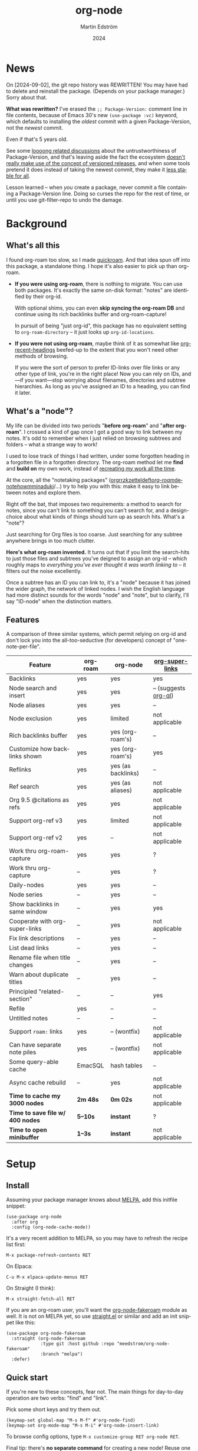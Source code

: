 #+TITLE: org-node
#+AUTHOR: Martin Edström
#+EMAIL: meedstrom91@gmail.com
#+DATE: 2024
#+LANGUAGE: en
#+STARTUP: content
#+TEXINFO_DIR_CATEGORY: Emacs
#+TEXINFO_DIR_TITLE: Org-Node: (org-node).
#+TEXINFO_DIR_DESC: Link org-id entries into a network.
#+EXPORT_FILE_NAME: doc/org-node.info
#+HTML: <a href="https://melpa.org/#/org-node"><img alt="MELPA" src="https://melpa.org/packages/org-node-badge.svg"/></a>
* News
On [2024-09-02], the git repo history was REWRITTEN!  You may have had to delete and reinstall the package.  (Depends on your package manager.)  Sorry about that.

*What was rewritten?*  I've erased the =;; Package-Version:= comment line in file contents, because of Emacs 30's new =(use-package :vc)= keyword, which defaults to installing the /oldest/ commit with a given Package-Version, not the /newest/ commit.

Even if that's 5 years old.

See some [[https://github.com/melpa/melpa/issues/2955#issuecomment-1519154736][loooong related discussions]] about the untrustworthiness of Package-Version, and that's leaving aside the fact the ecosystem [[https://github.com/melpa/melpa/issues/6656][doesn't really make use of the concept of versioned releases]], and when some tools pretend it does instead of taking the newest commit, they make it [[https://old.reddit.com/r/emacs/comments/1f8ok7c/do_you_set_packageinstallupgradebuiltin_to_t/llimwe0/][less stable for all]].

Lesson learned -- when /you/ create a package, never commit a file containing a Package-Version line.  Doing so curses the repo for the rest of time, or until you use git-filter-repo to undo the damage.

* Background
** What's all this

I found org-roam too slow, so I made [[https://github.com/meedstrom/quickroam][quickroam]].  And that idea spun off into this package, a standalone thing.  I hope it's also easier to pick up than org-roam.

- *If you were using org-roam*, there is nothing to migrate.  You can use both packages.  It's exactly the same on-disk format: "notes" are identified by their org-id.

  With optional shims, you can even *skip syncing the org-roam DB* and continue using its rich backlinks buffer and org-roam-capture!

  In pursuit of being "just org-id", this package has no equivalent setting to =org-roam-directory= -- it just looks up =org-id-locations=.

- *If you were not using org-roam*, maybe think of it as somewhat like [[https://github.com/alphapapa/org-recent-headings][org-recent-headings]] beefed-up to the extent that you won't need other methods of browsing.

  If you were the sort of person to prefer ID-links over file links or any other type of link, you're in the right place!  Now you can rely on IDs, and---if you want---stop worrying about filenames, directories and subtree hierarchies.  As long as you've assigned an ID to a heading, you can find it later.

** What's a "node"?

My life can be divided into two periods "*before org-roam*" and "*after org-roam*".  I crossed a kind of gap once I got a good way to link between my notes.  It's odd to remember when I just relied on browsing subtrees and folders -- what a strange way to work!

I used to lose track of things I had written, under some forgotten heading in a forgotten file in a forgotten directory.  The org-roam method let me *find* and *build on* my own work, instead of [[https://en.wikipedia.org/wiki/Cryptomnesia][recreating my work all the time]].

At the core, all the "notetaking packages" ([[https://github.com/rtrppl/orgrr][orgrr]]/[[https://github.com/localauthor/zk][zk]]/[[https://github.com/EFLS/zetteldeft][zetteldeft]]/[[https://github.com/org-roam/org-roam][org-roam]]/[[https://github.com/protesilaos/denote][denote]]/[[https://github.com/kaorahi/howm][howm]]/[[https://github.com/kisaragi-hiu/minaduki][minaduki]]/...) try to help you with this: make it easy to link between notes and explore them.

Right off the bat, that imposes two requirements: a method to search for notes, since you can't link to something you can't search for, and a design-choice about what kinds of things should turn up as search hits.  What's a "note"?

Just searching for Org files is too coarse.  Just searching for any subtree anywhere brings in too much clutter.

*Here's what org-roam invented.*  It turns out that if you limit the search-hits to just those files and subtrees you've deigned to assign an org-id -- which roughly maps to /everything you've ever thought it was worth linking to/ -- it filters out the noise excellently.

Once a subtree has an ID you can link to, it's a "node" because it has joined the wider graph, the network of linked nodes.  I wish the English language had more distinct sounds for the words "node" and "note", but to clarify, I'll say "ID-node" when the distinction matters.

** Features

A comparison of three similar systems, which permit relying on org-id and don't lock you into the all-too-seductive (for developers) concept of "one-note-per-file".

| Feature                        | org-roam | org-node           | [[https://github.com/toshism/org-super-links][org-super-links]]      |
|--------------------------------+----------+--------------------+----------------------|
| Backlinks                      | yes      | yes                | yes                  |
| Node search and insert         | yes      | yes                | -- (suggests [[https://github.com/alphapapa/org-ql][org-ql]]) |
| Node aliases                   | yes      | yes                | --                   |
| Node exclusion                 | yes      | limited            | not applicable       |
| Rich backlinks buffer          | yes      | yes (org-roam's)   | --                   |
| Customize how backlinks shown  | yes      | yes (org-roam's)   | yes                  |
| Reflinks                       | yes      | yes (as backlinks) | --                   |
| Ref search                     | yes      | yes (as aliases)   | not applicable       |
| Org 9.5 @citations as refs     | yes      | yes                | not applicable       |
| Support org-ref v3             | yes      | limited            | not applicable       |
| Support org-ref v2             | yes      | --                 | not applicable       |
| Work thru org-roam-capture     | yes      | yes                | ?                    |
| Work thru org-capture          | --       | yes                | ?                    |
| Daily-nodes                    | yes      | yes                | --                   |
| Node series                    | --       | yes                | --                   |
| Show backlinks in same window  | --       | yes                | yes                  |
| Cooperate with org-super-links | --       | yes                | not applicable       |
| Fix link descriptions          | --       | yes                | --                   |
| List dead links                | --       | yes                | --                   |
| Rename file when title changes | --       | yes                | --                   |
| Warn about duplicate titles    | --       | yes                | --                   |
| Principled "related-section"   | --       | --                 | yes                  |
| Refile                         | yes      | --                 | --                   |
| Untitled notes                 | --       | --                 | --                   |
| Support =roam:= links            | yes      | -- (wontfix)       | not applicable       |
| Can have separate note piles   | yes      | -- (wontfix)       | not applicable       |
|--------------------------------+----------+--------------------+----------------------|
| Some query-able cache          | EmacSQL  | hash tables        | --                   |
| Async cache rebuild            | --       | yes                | not applicable       |
| *Time to cache my 3000 nodes*    | *2m 48s*   | *0m 02s*             | not applicable       |
| *Time to save file w/ 400 nodes* | *5--10s*   | *instant*            | ?                    |
| *Time to open minibuffer*        | *1--3s*    | *instant*            | not applicable       |

* Setup
** Install

Assuming your package manager knows about [[https://melpa.org/#/getting-started][MELPA]], add this initfile snippet:

#+begin_src elisp
(use-package org-node
  :after org
  :config (org-node-cache-mode))
#+end_src

It's a very recent addition to MELPA, so you may have to refresh the recipe list first:

: M-x package-refresh-contents RET

On Elpaca:

: C-u M-x elpaca-update-menus RET

On Straight (I think):

: M-x straight-fetch-all RET

If you are an org-roam user, you'll want the [[https://github.com/meedstrom/org-node-fakeroam][org-node-fakeroam]] module as well.  It is not on MELPA yet, so use [[https://github.com/radian-software/straight.el][straight.el]] or similar and add an init snippet like this:

#+begin_src elisp
(use-package org-node-fakeroam
  :straight (org-node-fakeroam
             :type git :host github :repo "meedstrom/org-node-fakeroam"
             :branch "melpa")
  :defer)
#+end_src

** Quick start

If you're new to these concepts, fear not.  The main things for day-to-day operation are two verbs: "find" and "link".

Pick some short keys and try them out.

#+begin_src elisp
(keymap-set global-map "M-s M-f" #'org-node-find)
(keymap-set org-mode-map "M-s M-i" #'org-node-insert-link)
#+end_src

To browse config options, type =M-x customize-group RET org-node RET=.

Final tip: there's *no separate command* for creating a new node!  Reuse one of the commands above, then type the name of a node that doesn't exist.  Try it and see what happens!

** Use Org-roam at the same time?

These settings help you feel at home using both packages side-by-side:

#+begin_src elisp
(setq org-node-creation-fn #'org-node-new-via-roam-capture)
(setq org-node-slug-fn #'org-node-slugify-like-roam-actual)
(setq org-node-datestamp-format "%Y%m%d%H%M%S-")
#+end_src

If you've struggled in the past with big files taking a long time to save, consider these org-roam settings:

#+begin_src elisp
(setq org-roam-db-update-on-save nil) ;; don't update DB on save, not needed
(setq org-roam-link-auto-replace nil) ;; don't look for "roam:" links on save
#+end_src

And if the backlinks buffer has been laggy:

#+begin_src elisp
(org-node-fakeroam-fast-render-mode) ;; build the Roam buffer faster
#+end_src

Finally, make sure the underlying org-id knows about the files org-roam knows about.  You'd think it would, but that isn't a given!  Do either of these:

1. Run =M-x org-roam-update-org-id-locations= every now and then

2. Edit the following setting so it includes your =org-roam-directory=.  Supposing that is "~/org/", set this:

#+begin_src elisp
(setq org-node-extra-id-dirs '("~/org/"))
#+end_src

With that done, try out the commands we went over in [[https://github.com/meedstrom/org-node#quick-start][Quick start]].  There's more under [[https://github.com/meedstrom/org-node#toolbox][Toolbox]].  Enjoy!

* Backlinks
** What are backlinks?
Backlinks are the butter on the bread of your notes.  If you've ever seen a "What links here" section on some webpage, that's exactly what it is.  Imagine seeing that, all the time.  The following sections outline two general ways to do so.

** Backlink solution 1: Borrow org-roam's backlink buffer
As a Roam user, you can just keep using =M-x org-roam-buffer-toggle=, but you get some new ways to keep its data fresh, circumventing Roam's autosync mode.

*** Option 1A: Let org-roam manage its own DB

If you didn't have laggy saves, this is fine.  In other words, keep variable =org-roam-db-update-on-save= at t.

*** Option 1B: Tell org-node to write to the org-roam DB

Add this init snippet:

#+begin_src elisp
(setq org-roam-db-update-on-save nil)
(org-node-fakeroam-db-feed-mode)
#+end_src

Unfortunately, it is still a bit slow when I save a file with 400 nodes.  It appears to be all down to EmacSQL -- if someone could help optimize how we call EmacSQL, that'd be much appreciated.  Until then, I recommend Option 1C.

Related: if you often have reason to full-reset the DB, there is a faster command than =C-u M-x org-roam-db-sync=!  Try =M-x org-node-fakeroam-db-rebuild=.  Benchmark on my device:

- =C-u M-x org-roam-db-sync=: 179 seconds
- =M-x org-node-fakeroam-db-rebuild=: 6 seconds

This is also a place where I request help, since 6 seconds seems a lot slower than it needs to be.  I envision running it on every save -- that's obviously not possible yet.

*** Option 1C: Cut out the DB altogether

No more battling SQLite!  Type =M-x org-node-fakeroam-jit-backlinks-mode=, then see what populates your Roam buffer henceforth.  Hopefully you see the same links as before.

If you're happy with the result, you can disable =org-roam-db-autosync-mode= entirely.  Its remaining functionality can be reproduced by =M-x org-node-fakeroam-redisplay-mode=.  As an init snippet:

#+begin_src elisp
(org-roam-db-autosync-mode 0)
(org-node-fakeroam-jit-backlinks-mode) ;; no use roam db to build buffer
(org-node-fakeroam-fast-render-mode) ;; build the buffer fast
(org-node-fakeroam-redisplay-mode) ;; always show local backlinks
#+end_src

** Backlink solution 2: Print inside the file
I rarely have the screen space to display a backlink buffer.  Because it needs my active involvement to keep visible, I go long periods seeing no backlinks.  This solution can be a great complement (or even stand alone).

*** Option 2A: Let org-node manage a =:BACKLINKS:= property

For a first-time run, type =M-x org-node-backlink-fix-all=.  (Don't worry, if you change your mind, you can undo with =M-x org-node-backlink-regret=.)

Then start using the minor mode =org-node-backlink-mode=, which keeps these properties updated.  Init snippet:

#+begin_src elisp
(add-hook 'org-mode-hook #'org-node-backlink-mode)
#+end_src

NOTE:  I hadn't even realized this, but people who /don't/ use visual-line-mode may not find this solution very scalable, since Org properties must stay on one line.  This marks the second time I distribute software that assumes visual-line-mode :-)

*** Option 2B: Let org-super-links manage a =:BACKLINKS:...:END:= drawer

I /think/ the following should work. Totally untested, let me know!

#+begin_src elisp
(add-hook 'org-node-insert-link-hook #'org-node-convert-link-to-super)
#+end_src

Bad news: this is currently directed towards people who used [[https://github.com/toshism/org-super-links][org-super-links]] from the beginning, or people who are just now starting to assign IDs, as there is not yet a command to add new BACKLINKS drawers in bulk to preexisting nodes. ([[https://github.com/toshism/org-super-links/issues/93][org-super-links#93]])

* Misc
** Org-capture

You may have heard that org-roam has its own special set of capture templates: the =org-roam-capture-templates=.

People who understand the magic of capture templates, they may take this in stride.  Me, I never felt confident using a second-order abstraction over an already leaky abstraction I didn't fully understand.

Can we just use vanilla org-capture?  That'd be less scary.  The answer is yes!

The secret sauce is =(function org-node-capture-target)=:

#+begin_src elisp
(setq org-capture-templates
      '(("i" "Capture into ID node"
         plain (function org-node-capture-target) nil
         :empty-lines-after 1)

        ("j" "Jump to ID node"
         plain (function org-node-capture-target) nil
         :jump-to-captured t
         :immediate-finish t)

        ;; Sometimes handy after `org-node-insert-link' to
        ;; make a stub you plan to fill in later
        ("q" "Make quick stub ID node"
         plain (function org-node-capture-target) nil
         :immediate-finish t)))
#+end_src

With that done, you can optionally configure the everyday commands =org-node-find= & =org-node-insert-link= to outsource to org-capture when they try to create new nodes:

#+begin_src elisp
(setq org-node-creation-fn #'org-capture)
#+end_src

** Node series
Do you already know about "daily-notes"?  Then get started with a keybinding such as:

#+begin_src elisp
(keymap-set global-map "M-s s" #'org-node-series-dispatch)
#+end_src

and configure =org-node-series-defs= if needed.  See [[https://github.com/meedstrom/org-node/wiki/Configuring-series][wiki]].

*** What are series?
It's easiest to explain series if we use "daily-notes" (or "dailies") as an example of a series.

Roam's idea of a "daily-note" is the same as an [[https://github.com/bastibe/org-journal][org-journal]] entry: a file/entry where the title is just today's date.

You don't need software for that basic idea, only to make it extra convenient to navigate them and jump back and forth in the series.

Thus, fundamentally, any "journal" or "dailies" software are just operating on a sorted series to navigate through.  I was resisting having to implement an equivalent to the Org-roam option =org-roam-dailies-directory=, so I ended up generalizing the concept and it's really powerful!

You could have series about, let's say, historical events, Star Trek episodes, your school curriculum...

Define more series in the variable =org-node-series-defs=.

Already included is a definition that approximates the org-roam-dailies defaults, but I encourage you to override it to suit your tastes.

You may be taken aback that defining a new series requires writing 5 lambdas, but once you get the hang of it, you can often reuse those lambdas.

** Managing org-id-locations

I find unsatisfactory the config options in org-id (Why? See [[http://edstrom.dev/wjwrl/taking-ownership-of-org-id][Taking ownership of org-id]]), so org-node gives you an extra way to feed data to org-id, making sure we won't run into "ID not found" situations.

Example setting:

#+begin_src elisp
(setq org-node-extra-id-dirs
      '("/home/kept/org/"
        "~/Syncthing/project2/"
        "/mnt/stuff/"))
#+end_src

** Completion-at-point
To complete words at point into known node titles:

#+begin_src elisp
(org-node-complete-at-point-mode)
(setq org-roam-completion-everywhere nil) ;; Prevent Roam's variant
#+end_src

** Let org-open-at-point detect refs
Say there's a link to a web URL, and you've forgotten you also have a node listing that exact URL in its =ROAM_REFS= property.

Wouldn't it be nice if, clicking on that link, you automatically visit that node first instead of being sent to the web?  Here you go:

#+begin_src elisp
(add-hook 'org-open-at-point-functions
          #'org-node-try-visit-ref-node)
#+end_src

** Limitation: TRAMP
Working over TRAMP is untested, but I suspect it won't work.  Org-node tries to be very fast, often nulling =file-name-handler-alist=, which TRAMP needs.

The best way to change this is to [[https://github.com/meedstrom/org-node/issues][file an issue]] to show you care :-)

** Limitation: Unique titles
If two ID-nodes exist with the same title, one of them disappears from minibuffer completions.

That's just the nature of completion.  Other packages such as Roam have the same limitation.  Much can be said for embracing the uniqueness constraint, and org-node will print messages telling you about title collisions.

Anyway... there's a workaround.  Assuming you leave =org-node-affixation-fn= at its default setting, just add to initfiles:

#+begin_src elisp
(setq org-node-alter-candidates t)
#+end_src

This lets you match against the node outline path and not only the title, which resolves most conflicts given that the most likely source of conflict is subheadings in disparate files, that happen to be named the same.  [[https://fosstodon.org/@nickanderson/112249581810196258][Some people]] make this trick part of their workflow.

NB: this workaround won't help the in-buffer completions provided by =org-node-complete-at-point-mode=, but with a light peppering of luck this isn't something you'll ever have to notice.

** Limitation: Excluding notes
The option =org-node-filter-fn= works well for excluding TODO items that happen to have an ID, and excluding org-drill items and that sort of thing, but beyond that, it has limited utility because unlike org-roam, *child ID nodes of an excluded node are not excluded!*

So let's say you have a big archive file, fulla IDs, and you want to exclude all of them from appearing in the minibuffer.  Putting a =:ROAM_EXCLUDE: t= at the top won't do it.  As it stands, what I'd suggest is to use the file name.

While a big selling point of IDs is that you avoid depending on filenames, it's often pragmatic to let up on purism just a bit :-) It works well for me to filter out any file or directory that happens to contain "archive" in the name -- see the last line here:

#+begin_src elisp
(setq org-node-filter-fn
      (lambda (node)
        (not (or (org-node-get-todo node) ;; Ignore headings with todo state
                 (member "drill" (org-node-get-tags node)) ;; Ignore :drill:
                 (assoc "ROAM_EXCLUDE" (org-node-get-properties node))
                 (string-search "archive" (org-node-get-file-path node))))))
#+end_src

** Limitation: Org-ref

Org-node supports the Org 9.5 @citations, but not fully the aftermarket [[https://github.com/jkitchin/org-ref][org-ref]] &citations that emulate LaTeX look-and-feel, since it nearly doubles my scan time if I amend =org-link-plain-re= to match all of =org-ref-cite-types=.

What works is bracketed Org-ref v3 citations that start with "cite" or "Cite", e.g. =[[citep:...]]=, =[[Citealt:...]]=, =[[citeauthor:...]]=, since org-node-parser.el is able to pick them up for free.  What's doesn't work is e.g. =[[parencite:...]]= since it doesn't start with "cite", and plain =citep:...= since it is not wrapped in brackets.

If you need more of Org-ref, you have at least two options:
- Use org-roam - see discussions on boosting its performance [[https://org-roam.discourse.group/t/rewriting-org-roam-node-list-for-speed-it-is-not-sqlite/3475/92][here]] and [[https://org-roam.discourse.group/t/improving-performance-of-node-find-et-al/3326/33][here]]
- Get your elbows dirty and try to update the archived branch [[https://github.com/meedstrom/org-node/branches]["orgref"]], see relevant [[https://github.com/meedstrom/org-node/commit/90b0e503ac75428a5d3ca6a4c8c51b5e075064d3][commit]].

** Tip: On very slow filesystems

I hear that on Termux on Android, filesystem access can be so slow that it's a pain to cycle dailies with org-roam ([[https://github.com/meedstrom/org-node/issues/24#issuecomment-2278605819][11 seconds just to goto next daily]]!).  A Redditor also said Apple NFS is not ideal for Emacs.

Good news.  You can speed up some functions by making them look up org-node tables and avoid the filesystem:

#+begin_src elisp
(advice-add #'org-roam-list-files :override
            #'org-node-fakeroam-list-files)

(advice-add #'org-roam-dailies--list-files :override
            #'org-node-fakeroam-list-dailies)

(advice-add #'org-roam-dailies--daily-note-p :override
            #'org-node-fakeroam-daily-note-p)
#+end_src

** Tip: Word-wrap in the Roam buffer?
This has nothing to do with org-node, but I actually didn't know this for ages.

If you don't hard-wrap but prefer visual-line-mode or similar ([[https://github.com/org-roam/org-roam/issues/1862][org-roam#1862]]), you have to enable such modes yourself -- it sensibly doesn't inherit your Org hooks:

#+begin_src elisp
(add-hook 'org-roam-mode-hook #'visual-line-mode)
#+end_src

** Toolbox

Basic commands:

- =org-node-find=
- =org-node-insert-link=
- =org-node-insert-transclusion=
- =org-node-insert-transclusion-as-subtree=
- =org-node-visit-random=
- =org-node-series-dispatch=
  - Browse node series -- see README
- =org-node-extract-subtree=
  - A bizarro counterpart to =org-roam-extract-subtree=.  Export the subtree at point into a file-level node, *leave a link where the subtree was*, and show the new file as current buffer.
- =org-node-nodeify-entry=
  - (Trivial) Give an ID to the subtree at point, and run the hook =org-node-creation-hook=
- =org-node-insert-heading=
  - (Trivial) Shortcut for =org-insert-heading= + =org-node-nodeify-entry=
- =org-node-grep=
  - (Requires [[https://github.com/minad/consult][consult]]) Grep across all known Org files.
    - Very useful combined with [[https://github.com/oantolin/embark][embark]]-export & [[https://github.com/mhayashi1120/Emacs-wgrep][wgrep]], to search-and-replace a given string everywhere in every directory, for example to rename a tag once and for all.
    - This will use ripgrep if installed, otherwise it is very slow.
- =org-node-fakeroam-show-roam-buffer=
  - A different way to invoke the Roam buffer: display the buffer /or/ refresh it if it was already visible.  And a plot twist, if it was not visible, do not refresh until the second invocation.
    - Useful if you have disabled the automatic redisplay, because the Roam command =org-roam-buffer-toggle= is not meant for that.

Rarer commands:

- =org-node-lint-all-files=
  - Can help you fix a broken setup: it runs org-lint on all known files and generates a report of syntax problems, for you to correct at will.  Org-node [[https://github.com/meedstrom/org-node/issues/8#issuecomment-2101316447][assumes all files have valid syntax]], though many of the problems reported by org-lint are survivable.
- =org-node-list-dead-links=
  - List links where the destination ID could not be found
- =org-node-list-reflinks=
  - List citations and non-ID links
- =org-node-rewrite-links-ask=
  - Look for link descriptions that got out of sync with the corresponding node title, then prompt at each link to update it
- =org-node-rename-file-by-title=
  - Auto-rename the file based on the current =#+title=
    - Works as an after-save-hook!  Does nothing until you configure =org-node-renames-allowed-dirs=.
- =org-node-backlink-fix-all=
  - Update =BACKLINKS= property in all nodes
- =org-node-list-feedback-arcs=
  - (Requires GNU R) Explore [[https://en.wikipedia.org/wiki/Feedback_arc_set][feedback arcs]] in your ID link network.  Can be a nice [[https://edstrom.dev/zvjjm/slipbox-workflow#ttqyc][occasional QA routine]].
- =org-node-rename-asset-and-rewrite-links=
  - Interactively rename an asset such as an image file and try to update all Org links to them.  Requires [[https://github.com/mhayashi1120/Emacs-wgrep][wgrep]].
    - NOTE: For now, it only looks for links inside the root directory that it prompts you for, and sub and sub-subdirectories and so on -- but won't find a link outside that root directory.

      Like if you have Org files under /mnt linking to assets in /home, those links won't be updated.  Neither if you choose ~/org/subdir as the root directory will links in ~/org/file.org be updated.

* Appendix
** Appendix I: Rosetta stone

API cheatsheet between org-roam and org-node.

| Action                                  | org-roam                           | org-node                                                              |
|-----------------------------------------+------------------------------------+-----------------------------------------------------------------------|
| Get ID near point                       | =(org-roam-id-at-point)=             | =(org-id-get nil nil nil t)=                                            |
| Get node at point                       | =(org-roam-node-at-point)=           | =(org-node-at-point)=                                                   |
| Get list of files                       | =(org-roam-list-files)=              | =(org-node-list-files)=                                                      |
| Prompt user to pick a node              | =(org-roam-node-read)=               | =(org-node-read)=                                                       |
| Get backlink objects                    | =(org-roam-backlinks-get NODE)=      | =(org-node-get-backlinks NODE)=                                         |
| Get reflink objects                     | =(org-roam-reflinks-get NODE)=       | =(org-node-get-reflinks NODE)=                                          |
| Get title                               | =(org-roam-node-title NODE)=         | =(org-node-get-title NODE)=                                             |
| Get title of file where NODE is         | =(org-roam-node-file-title NODE)=    | =(org-node-get-file-title NODE)=                                        |
| Get title /or/ name of file where NODE is |                                    | =(org-node-get-file-title-or-basename NODE)=                            |
| Get name of file where NODE is          | =(org-roam-node-file NODE)=          | =(org-node-get-file-path NODE)=                                         |
| Get ID                                  | =(org-roam-node-id NODE)=            | =(org-node-get-id NODE)=                                                |
| Get tags                                | =(org-roam-node-tags NODE)=          | =(org-node-get-tags NODE)=, no inheritance                              |
| Get outline level                       | =(org-roam-node-level NODE)=         | =(org-node-get-level NODE)=                                             |
| Get whether this is a subtree           | =(zerop (org-roam-node-level NODE))= | =(org-node-get-is-subtree NODE)=                                        |
| Get char position                       | =(org-roam-node-point NODE)=         | =(org-node-get-pos NODE)=                                               |
| Get properties                          | =(org-roam-node-properties NODE)=    | =(org-node-get-properties NODE)=, no inheritance                        |
| Get subtree TODO state                  | =(org-roam-node-todo NODE)=          | =(org-node-get-todo NODE)=                                              |
| Get subtree SCHEDULED                   | =(org-roam-node-scheduled NODE)=     | =(org-node-get-scheduled NODE)=                                         |
| Get subtree DEADLINE                    | =(org-roam-node-deadline NODE)=      | =(org-node-get-deadline NODE)=                                          |
| Get subtree priority                    | =(org-roam-node-priority NODE)=      | =(org-node-get-priority NODE)=                                          |
| Get outline-path                        | =(org-roam-node-olp NODE)=           | =(org-node-get-olp NODE)=                                               |
| Get =ROAM_REFS=                           | =(org-roam-node-refs NODE)=          | =(org-node-get-refs NODE)=                                              |
| Get =ROAM_ALIASES=                        | =(org-roam-node-aliases NODE)=       | =(org-node-get-aliases NODE)=                                           |
| Get =ROAM_EXCLUDE=                        |                                    | =(assoc "ROAM_EXCLUDE" (org-node-get-properties NODE))=, no inheritance |
| Ensure fresh data                       | =(org-roam-db-sync)=                 | =(org-node-cache-ensure t t)=                                         |

